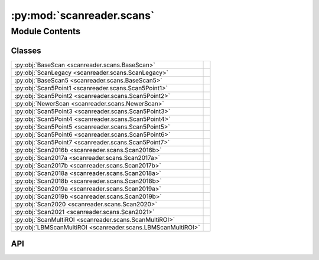 :py:mod:`scanreader.scans`
==========================

.. py:module:: scanreader.scans

.. autodoc2-docstring:: scanreader.scans
   :allowtitles:

Module Contents
---------------

Classes
~~~~~~~

.. list-table::
   :class: autosummary longtable
   :align: left

   * - :py:obj:`BaseScan <scanreader.scans.BaseScan>`
     - .. autodoc2-docstring:: scanreader.scans.BaseScan
          :summary:
   * - :py:obj:`ScanLegacy <scanreader.scans.ScanLegacy>`
     - .. autodoc2-docstring:: scanreader.scans.ScanLegacy
          :summary:
   * - :py:obj:`BaseScan5 <scanreader.scans.BaseScan5>`
     - .. autodoc2-docstring:: scanreader.scans.BaseScan5
          :summary:
   * - :py:obj:`Scan5Point1 <scanreader.scans.Scan5Point1>`
     - .. autodoc2-docstring:: scanreader.scans.Scan5Point1
          :summary:
   * - :py:obj:`Scan5Point2 <scanreader.scans.Scan5Point2>`
     - .. autodoc2-docstring:: scanreader.scans.Scan5Point2
          :summary:
   * - :py:obj:`NewerScan <scanreader.scans.NewerScan>`
     - .. autodoc2-docstring:: scanreader.scans.NewerScan
          :summary:
   * - :py:obj:`Scan5Point3 <scanreader.scans.Scan5Point3>`
     - .. autodoc2-docstring:: scanreader.scans.Scan5Point3
          :summary:
   * - :py:obj:`Scan5Point4 <scanreader.scans.Scan5Point4>`
     - .. autodoc2-docstring:: scanreader.scans.Scan5Point4
          :summary:
   * - :py:obj:`Scan5Point5 <scanreader.scans.Scan5Point5>`
     - .. autodoc2-docstring:: scanreader.scans.Scan5Point5
          :summary:
   * - :py:obj:`Scan5Point6 <scanreader.scans.Scan5Point6>`
     - .. autodoc2-docstring:: scanreader.scans.Scan5Point6
          :summary:
   * - :py:obj:`Scan5Point7 <scanreader.scans.Scan5Point7>`
     - .. autodoc2-docstring:: scanreader.scans.Scan5Point7
          :summary:
   * - :py:obj:`Scan2016b <scanreader.scans.Scan2016b>`
     - .. autodoc2-docstring:: scanreader.scans.Scan2016b
          :summary:
   * - :py:obj:`Scan2017a <scanreader.scans.Scan2017a>`
     - .. autodoc2-docstring:: scanreader.scans.Scan2017a
          :summary:
   * - :py:obj:`Scan2017b <scanreader.scans.Scan2017b>`
     - .. autodoc2-docstring:: scanreader.scans.Scan2017b
          :summary:
   * - :py:obj:`Scan2018a <scanreader.scans.Scan2018a>`
     - .. autodoc2-docstring:: scanreader.scans.Scan2018a
          :summary:
   * - :py:obj:`Scan2018b <scanreader.scans.Scan2018b>`
     - .. autodoc2-docstring:: scanreader.scans.Scan2018b
          :summary:
   * - :py:obj:`Scan2019a <scanreader.scans.Scan2019a>`
     - .. autodoc2-docstring:: scanreader.scans.Scan2019a
          :summary:
   * - :py:obj:`Scan2019b <scanreader.scans.Scan2019b>`
     - .. autodoc2-docstring:: scanreader.scans.Scan2019b
          :summary:
   * - :py:obj:`Scan2020 <scanreader.scans.Scan2020>`
     - .. autodoc2-docstring:: scanreader.scans.Scan2020
          :summary:
   * - :py:obj:`Scan2021 <scanreader.scans.Scan2021>`
     - .. autodoc2-docstring:: scanreader.scans.Scan2021
          :summary:
   * - :py:obj:`ScanMultiROI <scanreader.scans.ScanMultiROI>`
     - .. autodoc2-docstring:: scanreader.scans.ScanMultiROI
          :summary:
   * - :py:obj:`LBMScanMultiROI <scanreader.scans.LBMScanMultiROI>`
     - .. autodoc2-docstring:: scanreader.scans.LBMScanMultiROI
          :summary:

API
~~~

.. py:class:: BaseScan()
   :canonical: scanreader.scans.BaseScan

   .. autodoc2-docstring:: scanreader.scans.BaseScan

   .. rubric:: Initialization

   .. autodoc2-docstring:: scanreader.scans.BaseScan.__init__

   .. py:property:: tiff_files
      :canonical: scanreader.scans.BaseScan.tiff_files

      .. autodoc2-docstring:: scanreader.scans.BaseScan.tiff_files

   .. py:property:: version
      :canonical: scanreader.scans.BaseScan.version

      .. autodoc2-docstring:: scanreader.scans.BaseScan.version

   .. py:property:: power_percent
      :canonical: scanreader.scans.BaseScan.power_percent

      .. autodoc2-docstring:: scanreader.scans.BaseScan.power_percent

   .. py:property:: is_slow_stack
      :canonical: scanreader.scans.BaseScan.is_slow_stack

      .. autodoc2-docstring:: scanreader.scans.BaseScan.is_slow_stack

   .. py:property:: is_multiROI
      :canonical: scanreader.scans.BaseScan.is_multiROI

      .. autodoc2-docstring:: scanreader.scans.BaseScan.is_multiROI

   .. py:property:: num_channels
      :canonical: scanreader.scans.BaseScan.num_channels

      .. autodoc2-docstring:: scanreader.scans.BaseScan.num_channels

   .. py:property:: requested_scanning_depths
      :canonical: scanreader.scans.BaseScan.requested_scanning_depths

      .. autodoc2-docstring:: scanreader.scans.BaseScan.requested_scanning_depths

   .. py:property:: num_scanning_depths
      :canonical: scanreader.scans.BaseScan.num_scanning_depths

      .. autodoc2-docstring:: scanreader.scans.BaseScan.num_scanning_depths

   .. py:property:: scanning_depths
      :canonical: scanreader.scans.BaseScan.scanning_depths

      .. autodoc2-docstring:: scanreader.scans.BaseScan.scanning_depths

   .. py:property:: num_requested_frames
      :canonical: scanreader.scans.BaseScan.num_requested_frames

      .. autodoc2-docstring:: scanreader.scans.BaseScan.num_requested_frames

   .. py:property:: num_frames
      :canonical: scanreader.scans.BaseScan.num_frames

      .. autodoc2-docstring:: scanreader.scans.BaseScan.num_frames

   .. py:property:: is_bidirectional
      :canonical: scanreader.scans.BaseScan.is_bidirectional

      .. autodoc2-docstring:: scanreader.scans.BaseScan.is_bidirectional

   .. py:property:: scanner_frequency
      :canonical: scanreader.scans.BaseScan.scanner_frequency

      .. autodoc2-docstring:: scanreader.scans.BaseScan.scanner_frequency

   .. py:property:: seconds_per_line
      :canonical: scanreader.scans.BaseScan.seconds_per_line

      .. autodoc2-docstring:: scanreader.scans.BaseScan.seconds_per_line

   .. py:property:: _num_pages
      :canonical: scanreader.scans.BaseScan._num_pages

      .. autodoc2-docstring:: scanreader.scans.BaseScan._num_pages

   .. py:property:: _page_height
      :canonical: scanreader.scans.BaseScan._page_height

      .. autodoc2-docstring:: scanreader.scans.BaseScan._page_height

   .. py:property:: _page_width
      :canonical: scanreader.scans.BaseScan._page_width

      .. autodoc2-docstring:: scanreader.scans.BaseScan._page_width

   .. py:property:: _num_averaged_frames
      :canonical: scanreader.scans.BaseScan._num_averaged_frames

      .. autodoc2-docstring:: scanreader.scans.BaseScan._num_averaged_frames

   .. py:property:: num_fields
      :canonical: scanreader.scans.BaseScan.num_fields
      :abstractmethod:

      .. autodoc2-docstring:: scanreader.scans.BaseScan.num_fields

   .. py:property:: field_depths
      :canonical: scanreader.scans.BaseScan.field_depths
      :abstractmethod:

      .. autodoc2-docstring:: scanreader.scans.BaseScan.field_depths

   .. py:property:: fps
      :canonical: scanreader.scans.BaseScan.fps

      .. autodoc2-docstring:: scanreader.scans.BaseScan.fps

   .. py:property:: spatial_fill_fraction
      :canonical: scanreader.scans.BaseScan.spatial_fill_fraction

      .. autodoc2-docstring:: scanreader.scans.BaseScan.spatial_fill_fraction

   .. py:property:: temporal_fill_fraction
      :canonical: scanreader.scans.BaseScan.temporal_fill_fraction

      .. autodoc2-docstring:: scanreader.scans.BaseScan.temporal_fill_fraction

   .. py:property:: scanner_type
      :canonical: scanreader.scans.BaseScan.scanner_type

      .. autodoc2-docstring:: scanreader.scans.BaseScan.scanner_type

   .. py:property:: motor_position_at_zero
      :canonical: scanreader.scans.BaseScan.motor_position_at_zero

      .. autodoc2-docstring:: scanreader.scans.BaseScan.motor_position_at_zero

   .. py:property:: initial_secondary_z
      :canonical: scanreader.scans.BaseScan.initial_secondary_z

      .. autodoc2-docstring:: scanreader.scans.BaseScan.initial_secondary_z

   .. py:property:: _initial_frame_number
      :canonical: scanreader.scans.BaseScan._initial_frame_number

      .. autodoc2-docstring:: scanreader.scans.BaseScan._initial_frame_number

   .. py:property:: _num_fly_back_lines
      :canonical: scanreader.scans.BaseScan._num_fly_back_lines

      .. autodoc2-docstring:: scanreader.scans.BaseScan._num_fly_back_lines

   .. py:property:: _num_lines_between_fields
      :canonical: scanreader.scans.BaseScan._num_lines_between_fields

      .. autodoc2-docstring:: scanreader.scans.BaseScan._num_lines_between_fields

   .. py:property:: is_slow_stack_with_fastZ
      :canonical: scanreader.scans.BaseScan.is_slow_stack_with_fastZ
      :abstractmethod:

      .. autodoc2-docstring:: scanreader.scans.BaseScan.is_slow_stack_with_fastZ

   .. py:property:: field_offsets
      :canonical: scanreader.scans.BaseScan.field_offsets
      :abstractmethod:

      .. autodoc2-docstring:: scanreader.scans.BaseScan.field_offsets

   .. py:method:: read_data(filenames, dtype)
      :canonical: scanreader.scans.BaseScan.read_data

      .. autodoc2-docstring:: scanreader.scans.BaseScan.read_data

   .. py:method:: __array__()
      :canonical: scanreader.scans.BaseScan.__array__

      .. autodoc2-docstring:: scanreader.scans.BaseScan.__array__

   .. py:method:: __str__()
      :canonical: scanreader.scans.BaseScan.__str__

   .. py:method:: __len__()
      :canonical: scanreader.scans.BaseScan.__len__

      .. autodoc2-docstring:: scanreader.scans.BaseScan.__len__

   .. py:method:: __getitem__(key)
      :canonical: scanreader.scans.BaseScan.__getitem__
      :abstractmethod:

      .. autodoc2-docstring:: scanreader.scans.BaseScan.__getitem__

   .. py:method:: __iter__()
      :canonical: scanreader.scans.BaseScan.__iter__

      .. autodoc2-docstring:: scanreader.scans.BaseScan.__iter__

   .. py:method:: _read_pages(slice_list, channel_list, frame_list, yslice=slice(None), xslice=slice(None))
      :canonical: scanreader.scans.BaseScan._read_pages

      .. autodoc2-docstring:: scanreader.scans.BaseScan._read_pages

   .. py:method:: _seconds_to_lines(seconds)
      :canonical: scanreader.scans.BaseScan._seconds_to_lines

      .. autodoc2-docstring:: scanreader.scans.BaseScan._seconds_to_lines

   .. py:method:: _compute_offsets(field_height, start_line)
      :canonical: scanreader.scans.BaseScan._compute_offsets

      .. autodoc2-docstring:: scanreader.scans.BaseScan._compute_offsets

.. py:class:: ScanLegacy()
   :canonical: scanreader.scans.ScanLegacy

   Bases: :py:obj:`scanreader.scans.BaseScan`

   .. autodoc2-docstring:: scanreader.scans.ScanLegacy

   .. rubric:: Initialization

   .. autodoc2-docstring:: scanreader.scans.ScanLegacy.__init__

.. py:class:: BaseScan5()
   :canonical: scanreader.scans.BaseScan5

   Bases: :py:obj:`scanreader.scans.BaseScan`

   .. autodoc2-docstring:: scanreader.scans.BaseScan5

   .. rubric:: Initialization

   .. autodoc2-docstring:: scanreader.scans.BaseScan5.__init__

   .. py:property:: num_fields
      :canonical: scanreader.scans.BaseScan5.num_fields

      .. autodoc2-docstring:: scanreader.scans.BaseScan5.num_fields

   .. py:property:: field_depths
      :canonical: scanreader.scans.BaseScan5.field_depths

      .. autodoc2-docstring:: scanreader.scans.BaseScan5.field_depths

   .. py:property:: image_height
      :canonical: scanreader.scans.BaseScan5.image_height

      .. autodoc2-docstring:: scanreader.scans.BaseScan5.image_height

   .. py:property:: image_width
      :canonical: scanreader.scans.BaseScan5.image_width

      .. autodoc2-docstring:: scanreader.scans.BaseScan5.image_width

   .. py:property:: shape
      :canonical: scanreader.scans.BaseScan5.shape

      .. autodoc2-docstring:: scanreader.scans.BaseScan5.shape

   .. py:property:: zoom
      :canonical: scanreader.scans.BaseScan5.zoom

      .. autodoc2-docstring:: scanreader.scans.BaseScan5.zoom

   .. py:property:: is_slow_stack_with_fastZ
      :canonical: scanreader.scans.BaseScan5.is_slow_stack_with_fastZ

      .. autodoc2-docstring:: scanreader.scans.BaseScan5.is_slow_stack_with_fastZ

   .. py:property:: field_offsets
      :canonical: scanreader.scans.BaseScan5.field_offsets

      .. autodoc2-docstring:: scanreader.scans.BaseScan5.field_offsets

   .. py:property:: _y_angle_scale_factor
      :canonical: scanreader.scans.BaseScan5._y_angle_scale_factor

      .. autodoc2-docstring:: scanreader.scans.BaseScan5._y_angle_scale_factor

   .. py:property:: _x_angle_scale_factor
      :canonical: scanreader.scans.BaseScan5._x_angle_scale_factor

      .. autodoc2-docstring:: scanreader.scans.BaseScan5._x_angle_scale_factor

   .. py:method:: __getitem__(key)
      :canonical: scanreader.scans.BaseScan5.__getitem__

      .. autodoc2-docstring:: scanreader.scans.BaseScan5.__getitem__

.. py:class:: Scan5Point1()
   :canonical: scanreader.scans.Scan5Point1

   Bases: :py:obj:`scanreader.scans.BaseScan5`

   .. autodoc2-docstring:: scanreader.scans.Scan5Point1

   .. rubric:: Initialization

   .. autodoc2-docstring:: scanreader.scans.Scan5Point1.__init__

.. py:class:: Scan5Point2()
   :canonical: scanreader.scans.Scan5Point2

   Bases: :py:obj:`scanreader.scans.BaseScan5`

   .. autodoc2-docstring:: scanreader.scans.Scan5Point2

   .. rubric:: Initialization

   .. autodoc2-docstring:: scanreader.scans.Scan5Point2.__init__

   .. py:property:: image_height_in_microns
      :canonical: scanreader.scans.Scan5Point2.image_height_in_microns

      .. autodoc2-docstring:: scanreader.scans.Scan5Point2.image_height_in_microns

   .. py:property:: image_width_in_microns
      :canonical: scanreader.scans.Scan5Point2.image_width_in_microns

      .. autodoc2-docstring:: scanreader.scans.Scan5Point2.image_width_in_microns

.. py:class:: NewerScan
   :canonical: scanreader.scans.NewerScan

   .. autodoc2-docstring:: scanreader.scans.NewerScan

   .. py:property:: is_slow_stack_with_fastZ
      :canonical: scanreader.scans.NewerScan.is_slow_stack_with_fastZ

      .. autodoc2-docstring:: scanreader.scans.NewerScan.is_slow_stack_with_fastZ

.. py:class:: Scan5Point3()
   :canonical: scanreader.scans.Scan5Point3

   Bases: :py:obj:`scanreader.scans.NewerScan`, :py:obj:`scanreader.scans.Scan5Point2`

   .. autodoc2-docstring:: scanreader.scans.Scan5Point3

   .. rubric:: Initialization

   .. autodoc2-docstring:: scanreader.scans.Scan5Point3.__init__

.. py:class:: Scan5Point4()
   :canonical: scanreader.scans.Scan5Point4

   Bases: :py:obj:`scanreader.scans.Scan5Point3`

   .. autodoc2-docstring:: scanreader.scans.Scan5Point4

   .. rubric:: Initialization

   .. autodoc2-docstring:: scanreader.scans.Scan5Point4.__init__

.. py:class:: Scan5Point5()
   :canonical: scanreader.scans.Scan5Point5

   Bases: :py:obj:`scanreader.scans.Scan5Point3`

   .. autodoc2-docstring:: scanreader.scans.Scan5Point5

   .. rubric:: Initialization

   .. autodoc2-docstring:: scanreader.scans.Scan5Point5.__init__

.. py:class:: Scan5Point6()
   :canonical: scanreader.scans.Scan5Point6

   Bases: :py:obj:`scanreader.scans.Scan5Point3`

   .. autodoc2-docstring:: scanreader.scans.Scan5Point6

   .. rubric:: Initialization

   .. autodoc2-docstring:: scanreader.scans.Scan5Point6.__init__

.. py:class:: Scan5Point7()
   :canonical: scanreader.scans.Scan5Point7

   Bases: :py:obj:`scanreader.scans.Scan5Point3`

   .. autodoc2-docstring:: scanreader.scans.Scan5Point7

   .. rubric:: Initialization

   .. autodoc2-docstring:: scanreader.scans.Scan5Point7.__init__

.. py:class:: Scan2016b()
   :canonical: scanreader.scans.Scan2016b

   Bases: :py:obj:`scanreader.scans.Scan5Point3`

   .. autodoc2-docstring:: scanreader.scans.Scan2016b

   .. rubric:: Initialization

   .. autodoc2-docstring:: scanreader.scans.Scan2016b.__init__

.. py:class:: Scan2017a()
   :canonical: scanreader.scans.Scan2017a

   Bases: :py:obj:`scanreader.scans.Scan5Point3`

   .. autodoc2-docstring:: scanreader.scans.Scan2017a

   .. rubric:: Initialization

   .. autodoc2-docstring:: scanreader.scans.Scan2017a.__init__

.. py:class:: Scan2017b()
   :canonical: scanreader.scans.Scan2017b

   Bases: :py:obj:`scanreader.scans.Scan5Point3`

   .. autodoc2-docstring:: scanreader.scans.Scan2017b

   .. rubric:: Initialization

   .. autodoc2-docstring:: scanreader.scans.Scan2017b.__init__

.. py:class:: Scan2018a()
   :canonical: scanreader.scans.Scan2018a

   Bases: :py:obj:`scanreader.scans.Scan5Point3`

   .. autodoc2-docstring:: scanreader.scans.Scan2018a

   .. rubric:: Initialization

   .. autodoc2-docstring:: scanreader.scans.Scan2018a.__init__

.. py:class:: Scan2018b()
   :canonical: scanreader.scans.Scan2018b

   Bases: :py:obj:`scanreader.scans.Scan5Point3`

   .. autodoc2-docstring:: scanreader.scans.Scan2018b

   .. rubric:: Initialization

   .. autodoc2-docstring:: scanreader.scans.Scan2018b.__init__

.. py:class:: Scan2019a()
   :canonical: scanreader.scans.Scan2019a

   Bases: :py:obj:`scanreader.scans.Scan5Point3`

   .. autodoc2-docstring:: scanreader.scans.Scan2019a

   .. rubric:: Initialization

   .. autodoc2-docstring:: scanreader.scans.Scan2019a.__init__

.. py:class:: Scan2019b()
   :canonical: scanreader.scans.Scan2019b

   Bases: :py:obj:`scanreader.scans.Scan5Point3`

   .. autodoc2-docstring:: scanreader.scans.Scan2019b

   .. rubric:: Initialization

   .. autodoc2-docstring:: scanreader.scans.Scan2019b.__init__

.. py:class:: Scan2020()
   :canonical: scanreader.scans.Scan2020

   Bases: :py:obj:`scanreader.scans.Scan5Point3`

   .. autodoc2-docstring:: scanreader.scans.Scan2020

   .. rubric:: Initialization

   .. autodoc2-docstring:: scanreader.scans.Scan2020.__init__

.. py:class:: Scan2021()
   :canonical: scanreader.scans.Scan2021

   Bases: :py:obj:`scanreader.scans.Scan5Point3`

   .. autodoc2-docstring:: scanreader.scans.Scan2021

   .. rubric:: Initialization

   .. autodoc2-docstring:: scanreader.scans.Scan2021.__init__

.. py:class:: ScanMultiROI(join_contiguous)
   :canonical: scanreader.scans.ScanMultiROI

   Bases: :py:obj:`scanreader.scans.NewerScan`, :py:obj:`scanreader.scans.BaseScan`

   .. autodoc2-docstring:: scanreader.scans.ScanMultiROI

   .. rubric:: Initialization

   .. autodoc2-docstring:: scanreader.scans.ScanMultiROI.__init__

   .. py:property:: num_fields
      :canonical: scanreader.scans.ScanMultiROI.num_fields

      .. autodoc2-docstring:: scanreader.scans.ScanMultiROI.num_fields

   .. py:property:: num_rois
      :canonical: scanreader.scans.ScanMultiROI.num_rois

      .. autodoc2-docstring:: scanreader.scans.ScanMultiROI.num_rois

   .. py:property:: field_heights
      :canonical: scanreader.scans.ScanMultiROI.field_heights

      .. autodoc2-docstring:: scanreader.scans.ScanMultiROI.field_heights

   .. py:property:: field_widths
      :canonical: scanreader.scans.ScanMultiROI.field_widths

      .. autodoc2-docstring:: scanreader.scans.ScanMultiROI.field_widths

   .. py:property:: field_depths
      :canonical: scanreader.scans.ScanMultiROI.field_depths

      .. autodoc2-docstring:: scanreader.scans.ScanMultiROI.field_depths

   .. py:property:: field_slices
      :canonical: scanreader.scans.ScanMultiROI.field_slices

      .. autodoc2-docstring:: scanreader.scans.ScanMultiROI.field_slices

   .. py:property:: field_rois
      :canonical: scanreader.scans.ScanMultiROI.field_rois

      .. autodoc2-docstring:: scanreader.scans.ScanMultiROI.field_rois

   .. py:property:: field_masks
      :canonical: scanreader.scans.ScanMultiROI.field_masks

      .. autodoc2-docstring:: scanreader.scans.ScanMultiROI.field_masks

   .. py:property:: field_offsets
      :canonical: scanreader.scans.ScanMultiROI.field_offsets

      .. autodoc2-docstring:: scanreader.scans.ScanMultiROI.field_offsets

   .. py:property:: field_heights_in_microns
      :canonical: scanreader.scans.ScanMultiROI.field_heights_in_microns

      .. autodoc2-docstring:: scanreader.scans.ScanMultiROI.field_heights_in_microns

   .. py:property:: field_widths_in_microns
      :canonical: scanreader.scans.ScanMultiROI.field_widths_in_microns

      .. autodoc2-docstring:: scanreader.scans.ScanMultiROI.field_widths_in_microns

   .. py:property:: _num_fly_to_lines
      :canonical: scanreader.scans.ScanMultiROI._num_fly_to_lines

      .. autodoc2-docstring:: scanreader.scans.ScanMultiROI._num_fly_to_lines

   .. py:method:: _degrees_to_microns(degrees)
      :canonical: scanreader.scans.ScanMultiROI._degrees_to_microns

      .. autodoc2-docstring:: scanreader.scans.ScanMultiROI._degrees_to_microns

   .. py:method:: _microns_to_decrees(microns)
      :canonical: scanreader.scans.ScanMultiROI._microns_to_decrees

      .. autodoc2-docstring:: scanreader.scans.ScanMultiROI._microns_to_decrees

   .. py:method:: _degrees_to_pixels(degrees, num_pixels)
      :canonical: scanreader.scans.ScanMultiROI._degrees_to_pixels

      .. autodoc2-docstring:: scanreader.scans.ScanMultiROI._degrees_to_pixels

   .. py:method:: _pixels_to_degrees(pixels, num_pixels)
      :canonical: scanreader.scans.ScanMultiROI._pixels_to_degrees

      .. autodoc2-docstring:: scanreader.scans.ScanMultiROI._pixels_to_degrees

   .. py:method:: _pixels_to_microns(pixels, num_pixels)
      :canonical: scanreader.scans.ScanMultiROI._pixels_to_microns

      .. autodoc2-docstring:: scanreader.scans.ScanMultiROI._pixels_to_microns

   .. py:method:: read_data(filenames, dtype)
      :canonical: scanreader.scans.ScanMultiROI.read_data

      .. autodoc2-docstring:: scanreader.scans.ScanMultiROI.read_data

   .. py:method:: _create_rois()
      :canonical: scanreader.scans.ScanMultiROI._create_rois

      .. autodoc2-docstring:: scanreader.scans.ScanMultiROI._create_rois

   .. py:method:: _create_fields()
      :canonical: scanreader.scans.ScanMultiROI._create_fields

      .. autodoc2-docstring:: scanreader.scans.ScanMultiROI._create_fields

   .. py:method:: _join_contiguous_fields()
      :canonical: scanreader.scans.ScanMultiROI._join_contiguous_fields

      .. autodoc2-docstring:: scanreader.scans.ScanMultiROI._join_contiguous_fields

   .. py:method:: __getitem__(key)
      :canonical: scanreader.scans.ScanMultiROI.__getitem__

.. py:class:: LBMScanMultiROI(join_contiguous, x_cut=(0, 0), y_cut=(0, 0))
   :canonical: scanreader.scans.LBMScanMultiROI

   Bases: :py:obj:`scanreader.scans.ScanMultiROI`

   .. autodoc2-docstring:: scanreader.scans.LBMScanMultiROI

   .. rubric:: Initialization

   .. autodoc2-docstring:: scanreader.scans.LBMScanMultiROI.__init__

   .. py:method:: _create_fields()
      :canonical: scanreader.scans.LBMScanMultiROI._create_fields

      .. autodoc2-docstring:: scanreader.scans.LBMScanMultiROI._create_fields
